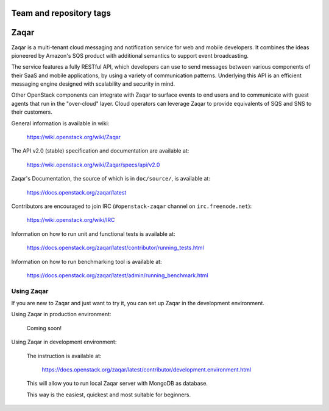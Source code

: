 ========================
Team and repository tags
========================

.. image:: https://governance.openstack.org/badges/zaqar.svg
    :target: https://governance.openstack.org/reference/tags/index.html

.. Change things from this point on

=====
Zaqar
=====

Zaqar is a multi-tenant cloud messaging and notification service for web
and mobile developers.
It combines the ideas pioneered by Amazon's SQS product with additional
semantics to support event broadcasting.

The service features a fully RESTful API, which developers can use to send
messages between various components of their SaaS and mobile applications, by
using a variety of communication patterns. Underlying this API is an efficient
messaging engine designed with scalability and security in mind.

Other OpenStack components can integrate with Zaqar to surface events to end
users and to communicate with guest agents that run in the "over-cloud" layer.
Cloud operators can leverage Zaqar to provide equivalents of SQS and SNS to
their customers.

General information is available in wiki:

    https://wiki.openstack.org/wiki/Zaqar

The API v2.0 (stable) specification and documentation are available at:

    https://wiki.openstack.org/wiki/Zaqar/specs/api/v2.0

Zaqar's Documentation, the source of which is in ``doc/source/``, is
available at:

    https://docs.openstack.org/zaqar/latest

Contributors are encouraged to join IRC (``#openstack-zaqar`` channel on
``irc.freenode.net``):

    https://wiki.openstack.org/wiki/IRC

Information on how to run unit and functional tests is available at:

    https://docs.openstack.org/zaqar/latest/contributor/running_tests.html

Information on how to run benchmarking tool is available at:

    https://docs.openstack.org/zaqar/latest/admin/running_benchmark.html

Using Zaqar
-----------

If you are new to Zaqar and just want to try it, you can set up Zaqar in
the development environment.

Using Zaqar in production environment:

    Coming soon!

Using Zaqar in development environment:

    The instruction is available at:

        https://docs.openstack.org/zaqar/latest/contributor/development.environment.html

    This will allow you to run local Zaqar server with MongoDB as database.

    This way is the easiest, quickest and most suitable for beginners.



